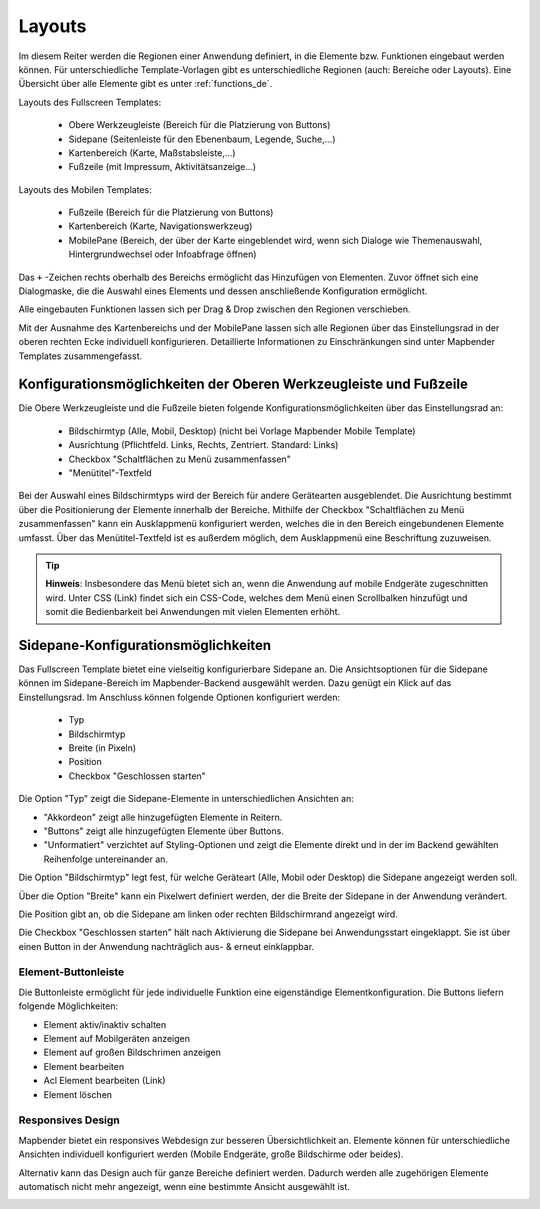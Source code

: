 .. _layouts_de:

Layouts
#######

Im diesem Reiter werden die Regionen einer Anwendung definiert, in die Elemente bzw. Funktionen eingebaut werden können. Für unterschiedliche Template-Vorlagen gibt es unterschiedliche Regionen (auch: Bereiche oder Layouts).
Eine Übersicht über alle Elemente gibt es unter :ref:`functions_de`.

Layouts des Fullscreen Templates:

  * Obere Werkzeugleiste (Bereich für die Platzierung von Buttons)
  * Sidepane (Seitenleiste für den Ebenenbaum, Legende, Suche,...)
  * Kartenbereich (Karte, Maßstabsleiste,...)
  * Fußzeile (mit Impressum, Aktivitätsanzeige...)


Layouts des Mobilen Templates:

  * Fußzeile (Bereich für die Platzierung von Buttons)
  * Kartenbereich (Karte, Navigationswerkzeug)
  * MobilePane (Bereich, der über der Karte eingeblendet wird, wenn sich Dialoge wie Themenauswahl, Hintergrundwechsel oder Infoabfrage öffnen)


Das ``+`` -Zeichen rechts oberhalb des Bereichs ermöglicht das Hinzufügen von Elementen. Zuvor öffnet sich eine Dialogmaske, die die Auswahl eines Elements und dessen anschließende Konfiguration ermöglicht.

Alle eingebauten Funktionen lassen sich per Drag & Drop zwischen den Regionen verschieben.

Mit der Ausnahme des Kartenbereichs und der MobilePane lassen sich alle Regionen über das Einstellungsrad in der oberen rechten Ecke individuell konfigurieren. Detaillierte Informationen zu Einschränkungen sind unter Mapbender Templates zusammengefasst.


Konfigurationsmöglichkeiten der Oberen Werkzeugleiste und Fußzeile
******************************************************************
Die Obere Werkzeugleiste und die Fußzeile bieten folgende Konfigurationsmöglichkeiten über das Einstellungsrad an:

 * Bildschirmtyp (Alle, Mobil, Desktop) (nicht bei Vorlage Mapbender Mobile Template)
 * Ausrichtung (Pflichtfeld. Links, Rechts, Zentriert. Standard: Links)
 * Checkbox "Schaltflächen zu Menü zusammenfassen"
 * "Menütitel"-Textfeld

Bei der Auswahl eines Bildschirmtyps wird der Bereich für andere Gerätearten ausgeblendet.
Die Ausrichtung bestimmt über die Positionierung der Elemente innerhalb der Bereiche.
Mithilfe der Checkbox "Schaltflächen zu Menü zusammenfassen" kann ein Ausklappmenü konfiguriert werden, welches die in den Bereich eingebundenen Elemente umfasst.
Über das Menütitel-Textfeld ist es außerdem möglich, dem Ausklappmenü eine Beschriftung zuzuweisen.

.. tip:: **Hinweis**: Insbesondere das Menü bietet sich an, wenn die Anwendung auf mobile Endgeräte zugeschnitten wird. Unter CSS (Link) findet sich ein CSS-Code, welches dem Menü einen Scrollbalken hinzufügt und somit die Bedienbarkeit bei Anwendungen mit vielen Elementen erhöht. 


Sidepane-Konfigurationsmöglichkeiten
************************************
Das Fullscreen Template bietet eine vielseitig konfigurierbare Sidepane an.
Die Ansichtsoptionen für die Sidepane können im Sidepane-Bereich im Mapbender-Backend ausgewählt werden. Dazu genügt ein Klick auf das Einstellungsrad.
Im Anschluss können folgende Optionen konfiguriert werden:

 * Typ
 * Bildschirmtyp
 * Breite (in Pixeln)
 * Position
 * Checkbox "Geschlossen starten"


.. image:: ../../../../figures/de/sidepane_backend.png
     :width: 100%


Die Option "Typ" zeigt die Sidepane-Elemente in unterschiedlichen Ansichten an:

- "Akkordeon" zeigt alle hinzugefügten Elemente in Reitern.

- "Buttons" zeigt alle hinzugefügten Elemente über Buttons.

- "Unformatiert" verzichtet auf Styling-Optionen und zeigt die Elemente direkt und in der im Backend gewählten Reihenfolge untereinander an.


Die Option "Bildschirmtyp" legt fest, für welche Geräteart (Alle, Mobil oder Desktop) die Sidepane angezeigt werden soll.

Über die Option "Breite" kann ein Pixelwert definiert werden, der die Breite der Sidepane in der Anwendung verändert.

Die Position gibt an, ob die Sidepane am linken oder rechten Bildschirmrand angezeigt wird.

Die Checkbox "Geschlossen starten" hält nach Aktivierung die Sidepane bei Anwendungsstart eingeklappt. Sie ist über einen Button in der Anwendung nachträglich aus- & erneut einklappbar.


Element-Buttonleiste
====================
Die Buttonleiste ermöglicht für jede individuelle Funktion eine eigenständige Elementkonfiguration. Die Buttons liefern folgende Möglichkeiten:

* Element aktiv/inaktiv schalten
* Element auf Mobilgeräten anzeigen
* Element auf großen Bildschrimen anzeigen
* Element bearbeiten
* Acl Element bearbeiten (Link)
* Element löschen


Responsives Design
==================

Mapbender bietet ein responsives Webdesign zur besseren Übersichtlichkeit an. Elemente können für unterschiedliche Ansichten individuell konfiguriert werden (Mobile Endgeräte, große Bildschirme oder beides).

.. image:: ../../../../figures/de/responsive_design_overview.png
     :width: 100%

Alternativ kann das Design auch für ganze Bereiche definiert werden. Dadurch werden alle zugehörigen Elemente automatisch nicht mehr angezeigt, wenn eine bestimmte Ansicht ausgewählt ist.

.. image:: ../../../../figures/de/responsive_design_template.png
     :width: 100%

